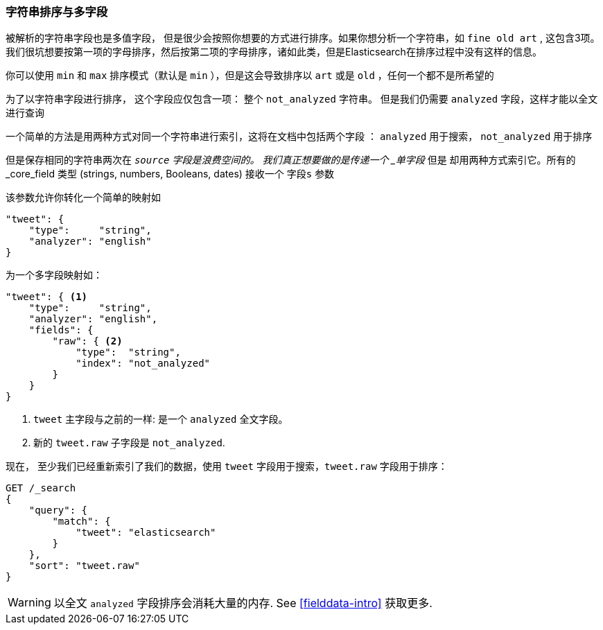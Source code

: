 [[多字段]]
=== 字符串排序与多字段


被解析的字符串字段也是多值字段，((("strings", "sorting on string fields")))((("analyzed fields", "string fields")))((("sorting", "string sorting and multifields"))) 但是很少会按照你想要的方式进行排序。如果你想分析一个字符串，如 `fine old art` ,
这包含3项。我们很坑想要按第一项的字母排序，然后按第二项的字母排序，诸如此类，但是Elasticsearch在排序过程中没有这样的信息。


你可以使用 `min` 和 `max`  排序模式（默认是 `min` ），但是这会导致排序以 `art` 或是 `old` ，任何一个都不是所希望的



为了以字符串字段进行排序， 这个字段应仅包含一项：
整个 `not_analyzed` 字符串。((("not_analyzed string fields", "sorting on")))  但是我们仍需要 `analyzed` 字段，这样才能以全文进行查询



一个简单的方法是用两种方式对同一个字符串进行索引，这将在文档中包括两个字段 ： `analyzed` 用于搜索， `not_analyzed` 用于排序



但是保存相同的字符串两次在 `_source` 字段是浪费空间的。
我们真正想要做的是传递一个 _单字段_ 但是  却用两种方式索引它。所有的 _core_field 类型 (strings, numbers, Booleans, dates) 接收一个 `字段s` 参数((("mapping (types)", "transforming simple mapping to multifield mapping")))((("types", "core simple field types", "accepting fields parameter")))((("fields parameter")))((("multifield mapping")))

该参数允许你转化一个简单的映射如



[source,js]
--------------------------------------------------
"tweet": {
    "type":     "string",
    "analyzer": "english"
}
--------------------------------------------------

为一个多字段映射如：

[source,js]
--------------------------------------------------
"tweet": { <1>
    "type":     "string",
    "analyzer": "english",
    "fields": {
        "raw": { <2>
            "type":  "string",
            "index": "not_analyzed"
        }
    }
}
--------------------------------------------------
// SENSE: 056_Sorting/88_Multifield.json

<1>  `tweet` 主字段与之前的一样: 是一个 `analyzed` 全文字段。
<2>  新的 `tweet.raw` 子字段是 `not_analyzed`.


现在， 至少我们已经重新索引了我们的数据，使用 `tweet` 字段用于搜索，`tweet.raw` 字段用于排序：


[source,js]
--------------------------------------------------
GET /_search
{
    "query": {
        "match": {
            "tweet": "elasticsearch"
        }
    },
    "sort": "tweet.raw"
}
--------------------------------------------------
// SENSE: 056_Sorting/88_Multifield.json

WARNING: 以全文 `analyzed` 字段排序会消耗大量的内存.  See
<<fielddata-intro>> 获取更多.

